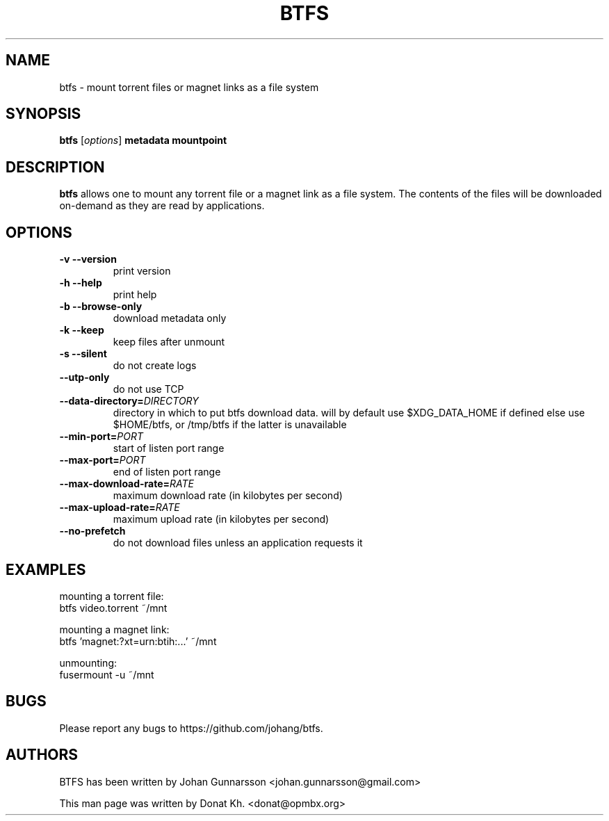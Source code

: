 .TH BTFS 1
.SH NAME
btfs \- mount torrent files or magnet links as a file system
.SH SYNOPSIS
.B btfs
[\fIoptions\fP]
\fBmetadata\fP
\fBmountpoint\fP
.SH DESCRIPTION
.B btfs
allows one to mount any torrent file or a magnet link as a file
system. The contents of the files will be downloaded on-demand
as they are read by applications.
.SH OPTIONS
.TP
\fB\-v\fR   \fB\-\-version\fR
print version
.TP
\fB\-h\fR   \fB\-\-help\fR
print help
.TP
\fB\-b\fR   \fB\-\-browse-only\fR
download metadata only
.TP
\fB\-k\fR   \fB\-\-keep\fR
keep files after unmount
.TP
\fB\-s\fR   \fB\-\-silent\fR
do not create logs
.TP
\fB\-\-utp\-only\fR
do not use TCP
.TP
\fB\-\-data-directory=\fIDIRECTORY\fR
directory in which to put btfs download data. will by default use $XDG_DATA_HOME if defined else use $HOME/btfs, or /tmp/btfs if the latter is unavailable
.TP
\fB\-\-min-port=\fIPORT\fR
start of listen port range
.TP
\fB\-\-max-port=\fIPORT\fR
end of listen port range
.TP
\fB\-\-max-download-rate=\fIRATE\fR
maximum download rate (in kilobytes per second)
.TP
\fB\-\-max-upload-rate=\fIRATE\fR
maximum upload rate (in kilobytes per second)
.TP
\fB\-\-no\-prefetch\fR
do not download files unless an application requests it
.SH EXAMPLES
mounting a torrent file:
  btfs video.torrent ~/mnt

mounting a magnet link:
  btfs 'magnet:?xt=urn:btih:...' ~/mnt

unmounting:
  fusermount -u ~/mnt
.SH BUGS
Please report any bugs to https://github.com/johang/btfs.
.PD
.SH "AUTHORS"
.LP
BTFS has been written by Johan Gunnarsson <johan.gunnarsson@gmail.com>
.LP
This man page was written by Donat Kh. <donat@opmbx.org>
